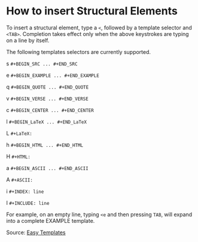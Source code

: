 * How to insert Structural Elements

To insert a structural element, type a ~<~, followed by a template selector and ~<TAB>~. Completion takes effect only when the above keystrokes are typing on a line by itself.

The following templates selectors are currently supported.

s	~#+BEGIN_SRC ... #+END_SRC~

e	~#+BEGIN_EXAMPLE ... #+END_EXAMPLE~

q	~#+BEGIN_QUOTE ... #+END_QUOTE~

v	~#+BEGIN_VERSE ... #+END_VERSE~

c	~#+BEGIN_CENTER ... #+END_CENTER~

l	~#+BEGIN_LaTeX ... #+END_LaTeX~

L	~#+LaTeX:~

h	~#+BEGIN_HTML ... #+END_HTML~

H	~#+HTML:~

a	~#+BEGIN_ASCII ... #+END_ASCII~

A	~#+ASCII:~

i	~#+INDEX: line~

I	~#+INCLUDE: line~


For example, on an empty line, typing ~<e~ and then pressing ~TAB~, will expand into a complete EXAMPLE template.

Source: [[http://orgmode.org/manual/Easy-templates.html#Easy-templates][Easy Templates]]    

